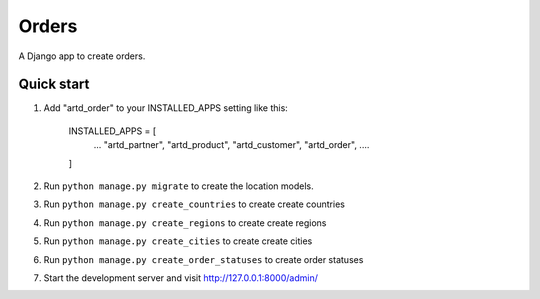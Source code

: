=================
Orders
=================

A Django app to create orders.


Quick start
-----------

1. Add "artd_order" to your INSTALLED_APPS setting like this:
    
        INSTALLED_APPS = [
            ...
            "artd_partner",
            "artd_product",
            "artd_customer",
            "artd_order",
            ....
        ]

2. Run ``python manage.py migrate`` to create the location models.

3. Run ``python manage.py create_countries`` to create create countries

4. Run ``python manage.py create_regions`` to create create regions

5. Run ``python manage.py create_cities`` to create create cities

6. Run ``python manage.py create_order_statuses`` to create order statuses

7. Start the development server and visit http://127.0.0.1:8000/admin/